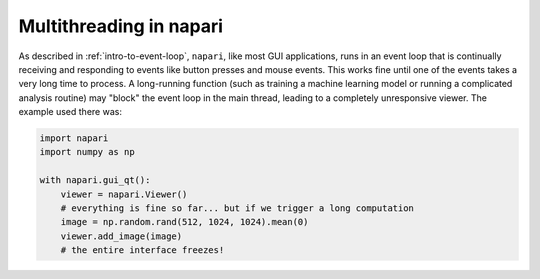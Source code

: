 .. _multithreading-in-napari:

Multithreading in napari
========================

As described in :ref:`intro-to-event-loop`, ``napari``, like most GUI
applications, runs in an event loop that is continually receiving and
responding to events like button presses and mouse events.  This works fine
until one of the events takes a very long time to process.  A long-running
function (such as training a machine learning model or running a complicated
analysis routine) may "block" the event loop in the main thread, leading to a
completely unresponsive viewer.  The example used there was:

.. code-block:: python

   import napari
   import numpy as np

   with napari.gui_qt():
       viewer = napari.Viewer()
       # everything is fine so far... but if we trigger a long computation
       image = np.random.rand(512, 1024, 1024).mean(0)
       viewer.add_image(image)
       # the entire interface freezes!
